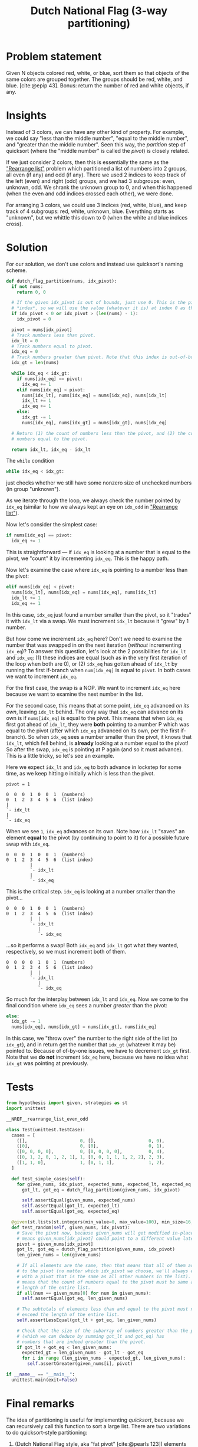 #+title: Dutch National Flag (3-way partitioning)
#+HTML_HEAD: <link rel="stylesheet" type="text/css" href="syntax-highlighting.css"/>
#+HTML_HEAD: <link rel="stylesheet" type="text/css" href="style.css" />
#+PROPERTY: header-args :noweb no-export
#+OPTIONS: H:5

#+BIBLIOGRAPHY: ../../citations.bib

* Problem statement

Given N objects colored red, white, or blue, sort them so that objects of the same colors are grouped together. The groups should be red, white, and blue. [cite:@epip 43]. Bonus: return the number of red and white objects, if any.

* Insights

Instead of 3 colors, we can have any other kind of property. For example, we could say "less than the middle number", "equal to the middle number", and "greater than the middle number". Seen this way, the /partition/ step of quicksort (where the "middle number" is called the /pivot/) is closely related.

If we just consider 2 colors, then this is essentially the same as the [[file:~/prog/codex/problem/rearrange_list_even_odd/README.org]["Rearrange list"]] problem which partitioned a list of numbers into 2 groups, all even (if any) and odd (if any). There we used 2 indices to keep track of the left (even) and right (odd) groups, and we had 3 subgroups: even, unknown, odd. We shrank the unknown group to 0, and when this happened (when the even and odd indices crossed each other), we were done.

For arranging 3 colors, we could use 3 indices (red, white, blue), and keep track of 4 subgroups: red, white, unknown, blue. Everything starts as "unknown", but we whittle this down to 0 (when the white and blue indices cross).

* Solution

For our solution, we don't use colors and instead use quicksort's naming scheme.

#+header: :noweb-ref __NREF__rearrange_list_even_odd
#+begin_src python
def dutch_flag_partition(nums, idx_pivot):
  if not nums:
    return 0, 0

  # If the given idx_pivot is out of bounds, just use 0. This is the pivot
  # *index*, so we will use the value (whatever it is) at index 0 as the pivot.
  if idx_pivot < 0 or idx_pivot > (len(nums) - 1):
    idx_pivot = 0

  pivot = nums[idx_pivot]
  # Track numbers less than pivot.
  idx_lt = 0
  # Track numbers equal to pivot.
  idx_eq = 0
  # Track numbers greater than pivot. Note that this index is out-of-bounds.
  idx_gt = len(nums)

  while idx_eq < idx_gt:
    if nums[idx_eq] == pivot:
      idx_eq += 1
    elif nums[idx_eq] < pivot:
      nums[idx_lt], nums[idx_eq] = nums[idx_eq], nums[idx_lt]
      idx_lt += 1
      idx_eq += 1
    else:
      idx_gt -= 1
      nums[idx_eq], nums[idx_gt] = nums[idx_gt], nums[idx_eq]

  # Return (1) the count of numbers less than the pivot, and (2) the count of
  # numbers equal to the pivot.

  return idx_lt, idx_eq - idx_lt
#+end_src

The =while= condition

#+begin_src python
  while idx_eq < idx_gt:
#+end_src

just checks whether we still have some nonzero size of unchecked numbers (in group "unknown").

As we iterate through the loop, we always check the number pointed by =idx_eq= (similar to how we always kept an eye on =idx_odd= in [[file:~/prog/codex/problem/rearrange_list_even_odd/README.org]["Rearrange list"]]).

Now let's consider the simplest case:

#+begin_src python
    if nums[idx_eq] == pivot:
      idx_eq += 1
#+end_src

This is straightforward --- if =idx_eq= is looking at a number that is equal to the pivot, we "count" it by incrementing =idx_eq=. This is the happy path.

Now let's examine the case where =idx_eq= is pointing to a number less than the pivot:

#+begin_src python
    elif nums[idx_eq] < pivot:
      nums[idx_lt], nums[idx_eq] = nums[idx_eq], nums[idx_lt]
      idx_lt += 1
      idx_eq += 1
#+end_src

In this case, =idx_eq= just found a number smaller than the pivot, so it "trades" it with =idx_lt= via a swap. We must increment =idx_lt= because it "grew" by 1 number.

But how come we increment =idx_eq= here? Don't we need to examine the number that was swapped in on the next iteration (/without/ incrementing =idx_eq=)? To answer this question, let's look at the 2 possibilities for =idx_lt= and =idx_eq=: (1) these indices are equal (such as in the very first iteration of the loop when both are 0), or (2) =idx_eq= has gotten ahead of =idx_lt= by running the first if-branch when =num[idx_eq]= is equal to =pivot=. In both cases we want to increment =idx_eq=.

For the first case, the swap is a NOP. We want to increment =idx_eq= here because we want to examine the next number in the list.

For the second case, this means that at some point, =idx_eq= advanced /on its own/, leaving =idx_lt= behind. The only way that =idx_eq= can advance on its own is if =nums[idx_eq]= is equal to the pivot. This means that when =idx_eq= first got ahead of =idx_lt=, they were *both* pointing to a number P which was equal to the pivot (after which =idx_eq= advanced on its own, per the first if-branch). So when =idx_eq= sees a number smaller than the pivot, it knows that =idx_lt=, which fell behind, is *already* looking at a number equal to the pivot! So after the swap, =idx_eq= is pointing at P again (and so it must advance). This is a little tricky, so let's see an example.

Here we expect =idx_lt= and =idx_eq= to both advance in lockstep for some time, as we keep hitting =0= initially which is less than the pivot.

#+begin_example
pivot = 1

0  0  0  1  0  0  1  (numbers)
0  1  2  3  4  5  6  (list index)
|
`- idx_lt
|
`- idx_eq
#+end_example

When we see =1=, =idx_eq= advances on its own. Note how =idx_lt= "saves" an element *equal* to the pivot (by continuing to point to it) for a possible future swap with =idx_eq=.

#+begin_example
0  0  0  1  0  0  1  (numbers)
0  1  2  3  4  5  6  (list index)
         |
         `- idx_lt
         |
         `- idx_eq
#+end_example

This is the critical step. =idx_eq= is looking at a number smaller than the pivot...

#+begin_example
0  0  0  1  0  0  1  (numbers)
0  1  2  3  4  5  6  (list index)
         |  |
         `- idx_lt
            |
            `- idx_eq
#+end_example

...so it performs a swap! Both =idx_eq= and =idx_lt= got what they wanted, respectively, so we must increment both of them.

#+begin_example
0  0  0  0  1  0  1  (numbers)
0  1  2  3  4  5  6  (list index)
         |  |
         `- idx_lt
            |
            `- idx_eq
#+end_example

So much for the interplay between =idx_lt= and =idx_eq=. Now we come to the final condition where =idx_eq= sees a number /greater/ than the pivot:

#+begin_src python
    else:
      idx_gt -= 1
      nums[idx_eq], nums[idx_gt] = nums[idx_gt], nums[idx_eq]
#+end_src

In this case, we "throw over" the number to the right side of the list (to =idx_gt=), and in return get the number that =idx_gt= (whatever it may be) pointed to. Because of of-by-one issues, we have to decrement =idx_gt= first. Note that we *do not* increment =idx_eq= here, because we have no idea what =idx_gt= was pointing at previously.

* Tests

#+name: test
#+begin_src python :eval no :session test :tangle (codex-test-file-name)
from hypothesis import given, strategies as st
import unittest

__NREF__rearrange_list_even_odd

class Test(unittest.TestCase):
  cases = [
    ([],                    0, [],                    0, 0),
    ([0],                   0, [0],                   0, 1),
    ([0, 0, 0, 0],          0, [0, 0, 0, 0],          0, 4),
    ([0, 1, 2, 0, 1, 2, 1], 1, [0, 0, 1, 1, 1, 2, 2], 2, 3),
    ([1, 1, 0],             1, [0, 1, 1],             1, 2),
  ]

  def test_simple_cases(self):
    for given_nums, idx_pivot, expected_nums, expected_lt, expected_eq in self.cases:
      got_lt, got_eq = dutch_flag_partition(given_nums, idx_pivot)

      self.assertEqual(given_nums, expected_nums)
      self.assertEqual(got_lt, expected_lt)
      self.assertEqual(got_eq, expected_eq)

  @given(st.lists(st.integers(min_value=0, max_value=100), min_size=16, max_size=16), st.integers(min_value=0, max_value=15))
  def test_random(self, given_nums, idx_pivot):
    # Save the pivot now, because given_nums will get modified in-place (which
    # means given_nums[idx_pivot] could point to a different value later).
    pivot = given_nums[idx_pivot]
    got_lt, got_eq = dutch_flag_partition(given_nums, idx_pivot)
    len_given_nums = len(given_nums)

    # If all elements are the same, then that means that all of them are equal
    # to the pivot (no matter which idx_pivot we choose, we'll always end up
    # with a pivot that is the same as all other numbers in the list). This
    # means that the count of numbers equal to the pivot must be same as the
    # length of the entire list.
    if all(num == given_nums[0] for num in given_nums):
      self.assertEqual(got_eq, len_given_nums)

    # The subtotals of elements less than and equal to the pivot must never
    # exceed the length of the entire list.
    self.assertLessEqual(got_lt + got_eq, len_given_nums)

    # Check that the size of the subarray of numbers greater than the pivot
    # (which we can deduce by summing got_lt and got_eq) has
    # numbers that are indeed greater than the pivot.
    if got_lt + got_eq < len_given_nums:
      expected_gt = len_given_nums - got_lt - got_eq
      for i in range (len_given_nums - expected_gt, len_given_nums):
        self.assertGreater(given_nums[i], pivot)

if __name__ == "__main__":
  unittest.main(exit=False)
#+end_src

#+begin_src python :tangle __init__.py :exports none
#+end_src

* Final remarks

The idea of partitioning is useful for implementing /quicksort/, because we can recursively call this function to sort a large list. There are two variations to do quicksort-style partitioning:

1. (Dutch National Flag style, aka "fat pivot" [cite:@pearls 123]) elements equal to the pivot are gathered together in a single partitioning step, and
2. (traditional quicksort) there are 2 partitions (elements less than, elements greater than) on each side of just a single "pivot" element.)

The "fat pivot" style as presented here performs better in cases where there are a significant number of duplicate elements [cite:@sedgewick 296]. For example, if the entire list only has duplicates (e.g., every element is "7"), the traditional 3-way partitioning step of quicksort will still recurse repeatedly (because it only sorts 1 element (the pivot element) at a time), whereas the "fat pivot" style will not need te recurse at all as it will detect all duplicate elements in a single invocation.

A variation of the "fat pivot" algorithm puts the elements equal to the pivot on both the left and right ends of the array [cite:@sedgewick 306], and does a final swap of these elements into the middle of the list (to sit between the less-than and greater-than elements). This variant "appears to be best in practice" [cite:@taocp3 635], and appeared after "15 further years of experience" after Robert Sedgewick's analysis of traditional quicksort in the late 1970's [cite:@taocp3 122].

[cite:@cormen 186] sadly only poses the Dutch National Flag as a problem and leaves the analysis of it mostly up to the reader.

* References
#+CITE_EXPORT: csl ~/prog/codex/deps/styles/apa.csl
#+PRINT_BIBLIOGRAPHY:
